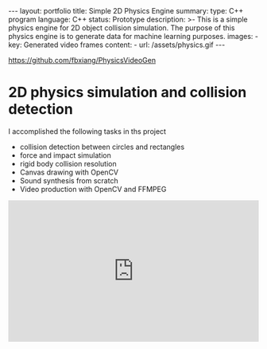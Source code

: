 #+OPTIONS: toc:nil num:nil
#+STARTUP: showall indent
#+STARTUP: hidestars
#+BEGIN_EXPORT html
---
layout: portfolio
title: Simple 2D Physics Engine
summary:
  type: C++ program
  language: C++
  status: Prototype
  description: >-
    This is a simple physics engine for 2D object collision simulation. The purpose of this physics engine is to generate data for machine learning purposes.
  images:
    - key: Generated video frames
      content:
        - url: /assets/physics.gif
---
#+END_EXPORT

[[https://github.com/fbxiang/PhysicsVideoGen]]

* 2D physics simulation and collision detection
I accomplished the following tasks in ths project
- collision detection between circles and rectangles
- force and impact simulation
- rigid body collision resolution
- Canvas drawing with OpenCV
- Sound synthesis from scratch
- Video production with OpenCV and FFMPEG

#+BEGIN_EXPORT html
<div style="position: relative; width: 100%; height: 0; padding-bottom: 56.25%;">
<iframe id="ytplayer" type="text/html" width="100%" height="100%" style="position: absolute" allowfullscreen
  src="https://www.youtube.com/embed/2mwBn0aiq3Q"
 a frameborder="0">
</iframe>
</div>
#+END_EXPORT
